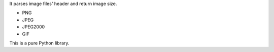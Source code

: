 
It parses image files' header and return image size.

* PNG
* JPEG
* JPEG2000
* GIF

This is a pure Python library.


